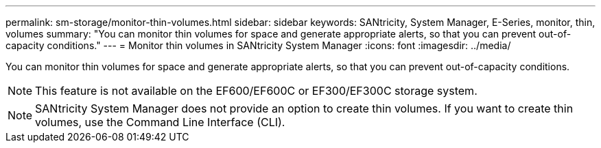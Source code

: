 ---
permalink: sm-storage/monitor-thin-volumes.html
sidebar: sidebar
keywords: SANtricity, System Manager, E-Series, monitor, thin, volumes
summary: "You can monitor thin volumes for space and generate appropriate alerts, so that you can prevent out-of-capacity conditions."
---
= Monitor thin volumes in SANtricity System Manager
:icons: font
:imagesdir: ../media/

[.lead]
You can monitor thin volumes for space and generate appropriate alerts, so that you can prevent out-of-capacity conditions.

[NOTE]
====
This feature is not available on the EF600/EF600C or EF300/EF300C storage system.
====

[NOTE]
====
SANtricity System Manager does not provide an option to create thin volumes. If you want to create thin volumes, use the Command Line Interface (CLI).
====
